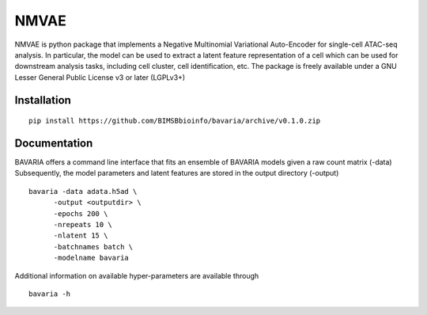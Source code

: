 ========
NMVAE
========

NMVAE is python package that implements a
Negative Multinomial Variational Auto-Encoder for single-cell ATAC-seq analysis.
In particular, the model can be used to extract a latent feature representation of
a cell which can be used for downstream analysis tasks, including cell cluster,
cell identification, etc.
The package is freely available under a GNU Lesser General Public License v3 or later (LGPLv3+)

Installation
============

::

    pip install https://github.com/BIMSBbioinfo/bavaria/archive/v0.1.0.zip


Documentation
=============

BAVARIA offers a command line interface that fits an ensemble of BAVARIA models
given a raw count matrix (-data)
Subsequently, the model parameters and latent features
are stored in the output directory (-output)

::

   bavaria -data adata.h5ad \
         -output <outputdir> \
         -epochs 200 \
         -nrepeats 10 \
         -nlatent 15 \
         -batchnames batch \
         -modelname bavaria
 
Additional information on available hyper-parameters are available through

::

  bavaria -h

